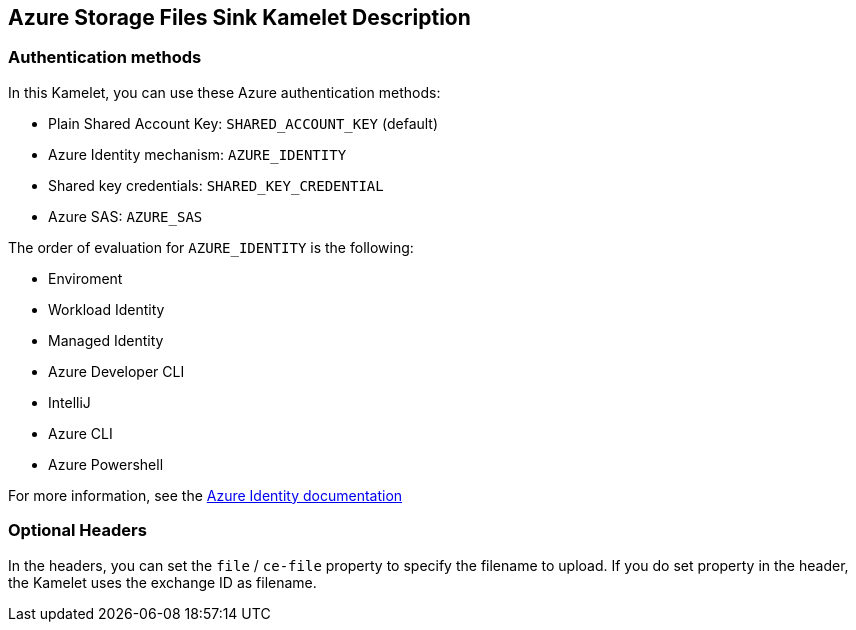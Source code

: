 == Azure Storage Files Sink Kamelet Description

=== Authentication methods

In this Kamelet, you can use these Azure authentication methods:

- Plain Shared Account Key:  `SHARED_ACCOUNT_KEY` (default)
- Azure Identity mechanism:  `AZURE_IDENTITY`
- Shared key credentials: `SHARED_KEY_CREDENTIAL`
- Azure SAS: `AZURE_SAS`

The order of evaluation for `AZURE_IDENTITY` is the following:

 - Enviroment
 - Workload Identity 
 - Managed Identity 
 - Azure Developer CLI 
 - IntelliJ
 - Azure CLI
 - Azure Powershell

For more information, see the https://learn.microsoft.com/en-us/java/api/overview/azure/identity-readme[Azure Identity documentation]

=== Optional Headers

In the headers, you can set the `file` / `ce-file` property to specify the filename to upload. If you do set property in the header, the Kamelet uses the exchange ID as filename.
